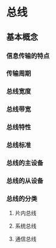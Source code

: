 * 总线
** 基本概念
*** 信息传输的特点
*** 传输周期
*** 总线宽度
*** 总线带宽
*** 总线特性
*** 总线标准
*** 总线的主设备
*** 总线的从设备
*** 总线的分类
**** 片内总线
**** 系统总线
**** 通信总线
